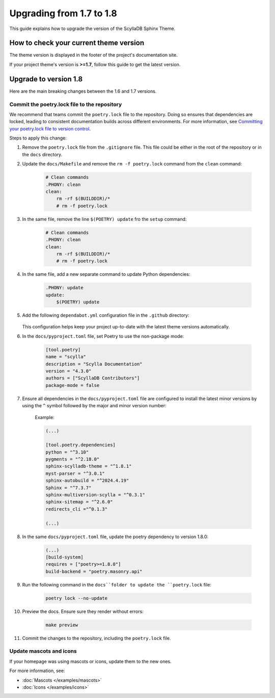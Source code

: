 Upgrading from 1.7 to 1.8
=========================

This guide explains how to upgrade the version of the ScyllaDB Sphinx Theme.

How to check your current theme version
---------------------------------------

The theme version is displayed in the footer of the project's documentation site.

.. image:: version.png

If your project theme's version is **>=1.7**, follow this guide to get the latest version.

Upgrade to version 1.8
----------------------

Here are the main breaking changes between the 1.6 and 1.7 versions.

Commit the poetry.lock file to the repository
.............................................

We recommend that teams commit the ``poetry.lock`` file to the repository. 
Doing so ensures that dependencies are locked, leading to consistent documentation builds across different environments.
For more information, see `Committing your poetry.lock file to version control <https://python-poetry.org/docs/basic-usage/#committing-your-poetrylock-file-to-version-control>`_.

Steps to apply this change:

#. Remove the ``poetry.lock`` file from the ``.gitignore`` file. This file could be either in the root of the repository or in the ``docs`` directory.

#. Update the ``docs/Makefile`` and remove the ``rm -f poetry.lock`` command from the ``clean`` command:

    .. code-block::

        # Clean commands
        .PHONY: clean
        clean:
            rm -rf $(BUILDDIR)/*
            # rm -f poetry.lock

#. In the same file, remove the line ``$(POETRY) update`` fro the ``setup`` command:

    .. code-block::

        # Clean commands
        .PHONY: clean
        clean:
            rm -rf $(BUILDDIR)/*
            # rm -f poetry.lock


#. In the same file, add a new separate command to update Python dependencies:

    .. code-block::

        .PHONY: update
        update:
            $(POETRY) update

#. Add the following ``dependabot.yml`` configuration file in the ``.github`` directory:

    .. literalinclude:: _partials/dependabot_template.yml

   This configuration helps keep your project up-to-date with the latest theme versions automatically.

#. In the ``docs/pyproject.toml`` file, set Poetry to use the non-package mode:

    .. code-block::

        [tool.poetry]
        name = "scylla"
        description = "Scylla Documentation"
        version = "4.3.0"
        authors = ["ScyllaDB Contributors"]
        package-mode = false

#. Ensure all dependencies in the ``docs/pyproject.toml`` file are configured to install the latest minor versions by using the ``^`` symbol followed by the major and minor version number:

    Example:

    .. code-block::

        (...)

        [tool.poetry.dependencies]
        python = "^3.10"
        pygments = "^2.18.0"
        sphinx-scylladb-theme = "^1.8.1"
        myst-parser = "^3.0.1"
        sphinx-autobuild = "^2024.4.19"
        Sphinx = "^7.3.7"
        sphinx-multiversion-scylla = "^0.3.1"
        sphinx-sitemap = "^2.6.0"
        redirects_cli ="^0.1.3"

        (...)

#. In the same ``docs/pyproject.toml`` file, update the poetry dependency to version 1.8.0:

    .. code-block:: python

        (...)
        [build-system]
        requires = ["poetry>=1.8.0"]
        build-backend = "poetry.masonry.api" 

#. Run the following command in the ``docs``folder to update the ``poetry.lock`` file:

    .. code-block:: python

        poetry lock --no-update

#. Preview the docs. Ensure sure they render without errors:

    .. code-block:: python

        make preview

#. Commit the changes to the repository, including the ``poetry.lock`` file.

Update mascots and icons
........................

If your homepage was using mascots or icons, update them to the new ones.

For more information, see:

* :doc:`Mascots </examples/mascots>`
* :doc:`Icons </examples/icons>`
